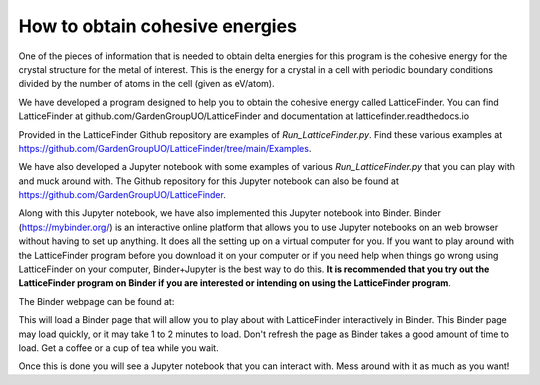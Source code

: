 
.. _How_to_obtain_cohesive_energies:

How to obtain cohesive energies
###############################

One of the pieces of information that is needed to obtain delta energies for this program is the cohesive energy for the crystal structure for the metal of interest. This is the energy for a crystal in a cell with periodic boundary conditions divided by the number of atoms in the cell (given as eV/atom). 

We have developed a program designed to help you to obtain the cohesive energy called LatticeFinder. You can find LatticeFinder at github.com/GardenGroupUO/LatticeFinder and documentation at latticefinder.readthedocs.io

Provided in the LatticeFinder Github repository are examples of *Run_LatticeFinder.py*. Find these various examples at https://github.com/GardenGroupUO/LatticeFinder/tree/main/Examples.

We have also developed a Jupyter notebook with some examples of various *Run_LatticeFinder.py* that you can play with and muck around with. The Github repository for this Jupyter notebook can also be found at https://github.com/GardenGroupUO/LatticeFinder. 

Along with this Jupyter notebook, we have also implemented this Jupyter notebook into Binder. Binder (https://mybinder.org/) is an interactive online platform that allows you to use Jupyter notebooks on an web browser without having to set up anything. It does all the setting up on a virtual computer for you. If you want to play around with the LatticeFinder program before you download it on your computer or if you need help when things go wrong using LatticeFinder on your computer, Binder+Jupyter is the best way to do this. **It is recommended that you try out the LatticeFinder program on Binder if you are interested or intending on using the LatticeFinder program**.

The Binder webpage can be found at: 

.. image:: https://mybinder.org/badge_logo.svg
   :target: https://mybinder.org/v2/gh/GardenGroupUO/LatticeFinder/main?urlpath=lab
   :alt: Binder

This will load a Binder page that will allow you to play about with LatticeFinder interactively in Binder. This Binder page may load quickly, or it may take 1 to 2 minutes to load. Don't refresh the page as Binder takes a good amount of time to load. Get a coffee or a cup of tea while you wait. 

Once this is done you will see a Jupyter notebook that you can interact with. Mess around with it as much as you want!
